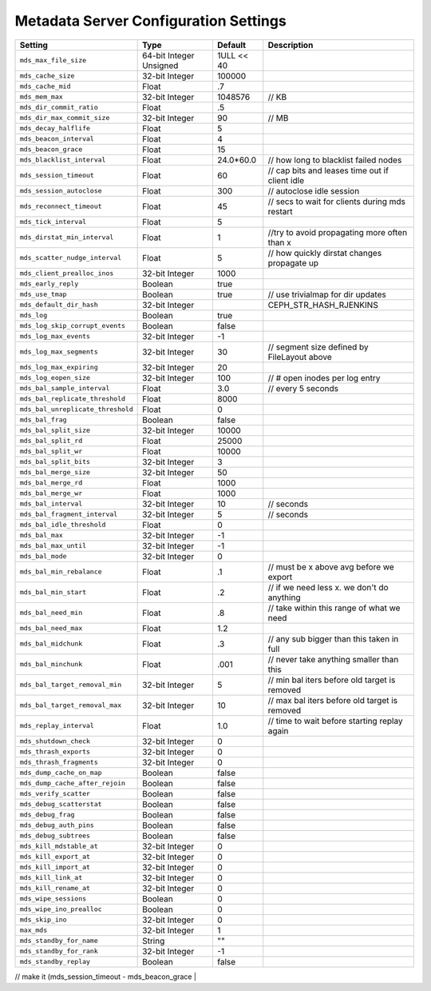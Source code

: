 ======================================
Metadata Server Configuration Settings
======================================

+-----------------------------------+-------------------------+------------+------------------------------------------------+
| Setting                           | Type                    | Default    | Description                                    |
+===================================+=========================+============+================================================+
| ``mds_max_file_size``             | 64-bit Integer Unsigned | 1ULL << 40 |                                                |
+-----------------------------------+-------------------------+------------+------------------------------------------------+
| ``mds_cache_size``                | 32-bit Integer          | 100000     |                                                |
+-----------------------------------+-------------------------+------------+------------------------------------------------+
| ``mds_cache_mid``                 | Float                   | .7         |                                                |
+-----------------------------------+-------------------------+------------+------------------------------------------------+
| ``mds_mem_max``                   | 32-bit Integer          | 1048576    | // KB                                          |
+-----------------------------------+-------------------------+------------+------------------------------------------------+
| ``mds_dir_commit_ratio``          | Float                   | .5         |                                                |
+-----------------------------------+-------------------------+------------+------------------------------------------------+
| ``mds_dir_max_commit_size``       | 32-bit Integer          | 90         | // MB                                          |
+-----------------------------------+-------------------------+------------+------------------------------------------------+
| ``mds_decay_halflife``            | Float                   | 5          |                                                |
+-----------------------------------+-------------------------+------------+------------------------------------------------+
| ``mds_beacon_interval``           | Float                   | 4          |                                                |
+-----------------------------------+-------------------------+------------+------------------------------------------------+
| ``mds_beacon_grace``              | Float                   | 15         |                                                |
+-----------------------------------+-------------------------+------------+------------------------------------------------+
| ``mds_blacklist_interval``        | Float                   | 24.0*60.0  | // how long to blacklist failed nodes          |
+-----------------------------------+-------------------------+------------+------------------------------------------------+
| ``mds_session_timeout``           | Float                   | 60         | // cap bits and leases time out if client idle |
+-----------------------------------+-------------------------+------------+------------------------------------------------+
| ``mds_session_autoclose``         | Float                   | 300        | // autoclose idle session                      |
+-----------------------------------+-------------------------+------------+------------------------------------------------+
| ``mds_reconnect_timeout``         | Float                   | 45         | // secs to wait for clients during mds restart |   
+-----------------------------------+-------------------------+------------+------------------------------------------------+
| ``mds_tick_interval``             | Float                   | 5          |                                                |
+-----------------------------------+-------------------------+------------+------------------------------------------------+
| ``mds_dirstat_min_interval``      | Float                   | 1          | //try to avoid propagating more often than x   |
+-----------------------------------+-------------------------+------------+------------------------------------------------+
| ``mds_scatter_nudge_interval``    | Float                   | 5          | // how quickly dirstat changes propagate up    |
+-----------------------------------+-------------------------+------------+------------------------------------------------+
| ``mds_client_prealloc_inos``      | 32-bit Integer          | 1000       |                                                |
+-----------------------------------+-------------------------+------------+------------------------------------------------+
| ``mds_early_reply``               | Boolean                 | true       |                                                |
+-----------------------------------+-------------------------+------------+------------------------------------------------+
| ``mds_use_tmap``                  | Boolean                 | true       | // use trivialmap for dir updates              |
+-----------------------------------+-------------------------+------------+------------------------------------------------+
| ``mds_default_dir_hash``          | 32-bit Integer          |            | CEPH_STR_HASH_RJENKINS                         |
+-----------------------------------+-------------------------+------------+------------------------------------------------+
| ``mds_log``                       | Boolean                 | true       |                                                |
+-----------------------------------+-------------------------+------------+------------------------------------------------+
| ``mds_log_skip_corrupt_events``   | Boolean                 | false      |                                                |
+-----------------------------------+-------------------------+------------+------------------------------------------------+
| ``mds_log_max_events``            | 32-bit Integer          | -1         |                                                |
+-----------------------------------+-------------------------+------------+------------------------------------------------+
| ``mds_log_max_segments``          | 32-bit Integer          | 30         | // segment size defined by FileLayout  above   |
+-----------------------------------+-------------------------+------------+------------------------------------------------+
| ``mds_log_max_expiring``          | 32-bit Integer          | 20         |                                                |
+-----------------------------------+-------------------------+------------+------------------------------------------------+
| ``mds_log_eopen_size``            | 32-bit Integer          | 100        | // # open inodes per log entry                 |
+-----------------------------------+-------------------------+------------+------------------------------------------------+
| ``mds_bal_sample_interval``       | Float                   | 3.0        | // every 5 seconds                             |
+-----------------------------------+-------------------------+------------+------------------------------------------------+
| ``mds_bal_replicate_threshold``   | Float                   | 8000       |                                                |
+-----------------------------------+-------------------------+------------+------------------------------------------------+
| ``mds_bal_unreplicate_threshold`` | Float                   | 0          |                                                |
+-----------------------------------+-------------------------+------------+------------------------------------------------+
| ``mds_bal_frag``                  | Boolean                 | false      |                                                |
+-----------------------------------+-------------------------+------------+------------------------------------------------+
| ``mds_bal_split_size``            | 32-bit Integer          | 10000      |                                                |
+-----------------------------------+-------------------------+------------+------------------------------------------------+
| ``mds_bal_split_rd``              | Float                   | 25000      |                                                |
+-----------------------------------+-------------------------+------------+------------------------------------------------+
| ``mds_bal_split_wr``              | Float                   | 10000      |                                                |
+-----------------------------------+-------------------------+------------+------------------------------------------------+
| ``mds_bal_split_bits``            | 32-bit Integer          | 3          |                                                |
+-----------------------------------+-------------------------+------------+------------------------------------------------+
| ``mds_bal_merge_size``            | 32-bit Integer          | 50         |                                                |
+-----------------------------------+-------------------------+------------+------------------------------------------------+
| ``mds_bal_merge_rd``              | Float                   | 1000       |                                                |
+-----------------------------------+-------------------------+------------+------------------------------------------------+
| ``mds_bal_merge_wr``              | Float                   | 1000       |                                                |
+-----------------------------------+-------------------------+------------+------------------------------------------------+
| ``mds_bal_interval``              | 32-bit Integer          | 10         | // seconds                                     |
+-----------------------------------+-------------------------+------------+------------------------------------------------+
| ``mds_bal_fragment_interval``     | 32-bit Integer          | 5          | // seconds                                     |
+-----------------------------------+-------------------------+------------+------------------------------------------------+
| ``mds_bal_idle_threshold``        | Float                   | 0          |                                                |
+-----------------------------------+-------------------------+------------+------------------------------------------------+
| ``mds_bal_max``                   | 32-bit Integer          | -1         |                                                |
+-----------------------------------+-------------------------+------------+------------------------------------------------+
| ``mds_bal_max_until``             | 32-bit Integer          | -1         |                                                |
+-----------------------------------+-------------------------+------------+------------------------------------------------+
| ``mds_bal_mode``                  | 32-bit Integer          | 0          |                                                |
+-----------------------------------+-------------------------+------------+------------------------------------------------+
| ``mds_bal_min_rebalance``         | Float                   | .1         | // must be x above avg before we export        |
+-----------------------------------+-------------------------+------------+------------------------------------------------+
| ``mds_bal_min_start``             | Float                   | .2         | // if we need less x. we don't do anything     |
+-----------------------------------+-------------------------+------------+------------------------------------------------+
| ``mds_bal_need_min``              | Float                   | .8         | // take within this range of what we need      |
+-----------------------------------+-------------------------+------------+------------------------------------------------+
| ``mds_bal_need_max``              | Float                   | 1.2        |                                                |
+-----------------------------------+-------------------------+------------+------------------------------------------------+
| ``mds_bal_midchunk``              | Float                   | .3         | // any sub bigger than this taken in full      |
+-----------------------------------+-------------------------+------------+------------------------------------------------+
| ``mds_bal_minchunk``              | Float                   | .001       | // never take anything smaller than this       |
+-----------------------------------+-------------------------+------------+------------------------------------------------+
| ``mds_bal_target_removal_min``    | 32-bit Integer          | 5          | // min bal iters before old target is removed  |
+-----------------------------------+-------------------------+------------+------------------------------------------------+
| ``mds_bal_target_removal_max``    | 32-bit Integer          | 10         | // max bal iters before old target is removed  |
+-----------------------------------+-------------------------+------------+------------------------------------------------+
| ``mds_replay_interval``           | Float                   | 1.0        | // time to wait before starting replay again   |
+-----------------------------------+-------------------------+------------+------------------------------------------------+
| ``mds_shutdown_check``            | 32-bit Integer          | 0          |                                                |
+-----------------------------------+-------------------------+------------+------------------------------------------------+
| ``mds_thrash_exports``            | 32-bit Integer          | 0          |                                                |
+-----------------------------------+-------------------------+------------+------------------------------------------------+
| ``mds_thrash_fragments``          | 32-bit Integer          | 0          |                                                |
+-----------------------------------+-------------------------+------------+------------------------------------------------+
| ``mds_dump_cache_on_map``         | Boolean                 | false      |                                                |
+-----------------------------------+-------------------------+------------+------------------------------------------------+
| ``mds_dump_cache_after_rejoin``   | Boolean                 | false      |                                                |
+-----------------------------------+-------------------------+------------+------------------------------------------------+
| ``mds_verify_scatter``            | Boolean                 | false      |                                                |
+-----------------------------------+-------------------------+------------+------------------------------------------------+
| ``mds_debug_scatterstat``         | Boolean                 | false      |                                                |
+-----------------------------------+-------------------------+------------+------------------------------------------------+
| ``mds_debug_frag``                | Boolean                 | false      |                                                |
+-----------------------------------+-------------------------+------------+------------------------------------------------+
| ``mds_debug_auth_pins``           | Boolean                 | false      |                                                |
+-----------------------------------+-------------------------+------------+------------------------------------------------+
| ``mds_debug_subtrees``            | Boolean                 | false      |                                                |
+-----------------------------------+-------------------------+------------+------------------------------------------------+
| ``mds_kill_mdstable_at``          | 32-bit Integer          | 0          |                                                |
+-----------------------------------+-------------------------+------------+------------------------------------------------+
| ``mds_kill_export_at``            | 32-bit Integer          | 0          |                                                |
+-----------------------------------+-------------------------+------------+------------------------------------------------+
| ``mds_kill_import_at``            | 32-bit Integer          | 0          |                                                |
+-----------------------------------+-------------------------+------------+------------------------------------------------+
| ``mds_kill_link_at``              | 32-bit Integer          | 0          |                                                |
+-----------------------------------+-------------------------+------------+------------------------------------------------+
| ``mds_kill_rename_at``            | 32-bit Integer          | 0          |                                                |
+-----------------------------------+-------------------------+------------+------------------------------------------------+
| ``mds_wipe_sessions``             | Boolean                 | 0          |                                                |
+-----------------------------------+-------------------------+------------+------------------------------------------------+
| ``mds_wipe_ino_prealloc``         | Boolean                 | 0          |                                                |
+-----------------------------------+-------------------------+------------+------------------------------------------------+
| ``mds_skip_ino``                  | 32-bit Integer          | 0          |                                                |
+-----------------------------------+-------------------------+------------+------------------------------------------------+
| ``max_mds``                       | 32-bit Integer          | 1          |                                                |
+-----------------------------------+-------------------------+------------+------------------------------------------------+
| ``mds_standby_for_name``          | String                  | ""         |                                                |
+-----------------------------------+-------------------------+------------+------------------------------------------------+
| ``mds_standby_for_rank``          | 32-bit Integer          | -1         |                                                |
+-----------------------------------+-------------------------+------------+------------------------------------------------+
| ``mds_standby_replay``            | Boolean                 | false      |                                                |
+-----------------------------------+-------------------------+------------+------------------------------------------------+


//  make it (mds_session_timeout - mds_beacon_grace |